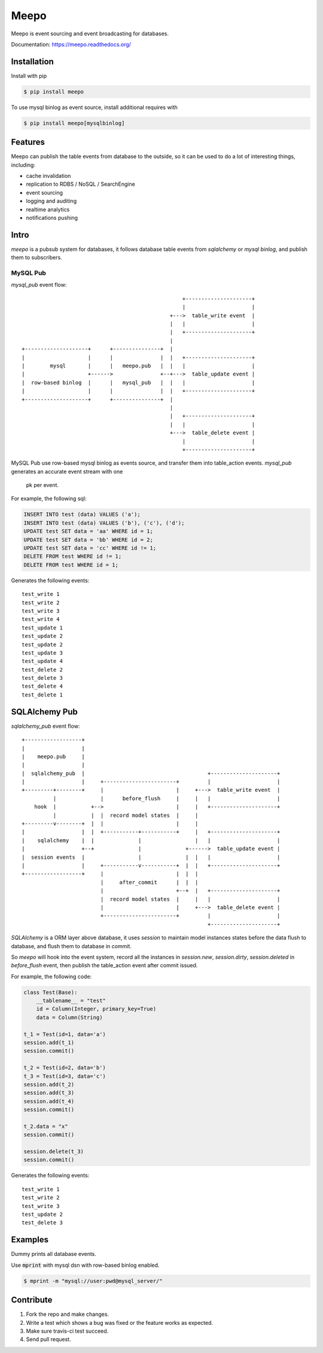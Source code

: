 =====
Meepo
=====

.. image:: http://img.shields.io/travis/eleme/meepo/master.svg?style=flat
   :target: https://travis-ci.org/eleme/meepo

.. image:: http://img.shields.io/pypi/v/meepo.svg?style=flat
   :target: https://pypi.python.org/pypi/meepo

.. image:: http://img.shields.io/pypi/dm/meepo.svg?style=flat
   :target: https://pypi.python.org/pypi/meepo

Meepo is event sourcing and event broadcasting for databases.

Documentation: https://meepo.readthedocs.org/


Installation
============

Install with pip

.. code:: bash

    $ pip install meepo

To use mysql binlog as event source, install additional requires with

.. code:: bash

    $ pip install meepo[mysqlbinlog]


Features
========

Meepo can publish the table events from database to the outside, so it can
be  used to do a lot of interesting things, including:

- cache invalidation

- replication to RDBS / NoSQL / SearchEngine

- event sourcing

- logging and auditing

- realtime analytics

- notifications pushing


Intro
=====

`meepo` is a pubsub system for databases, it follows database table events
from `sqlalchemy` or `mysql binlog`, and publish them to subscribers.

MySQL Pub
---------

`mysql_pub` event flow::

                                                       +---------------------+
                                                       |                     |
                                                   +--->  table_write event  |
                                                   |   |                     |
                                                   |   +---------------------+
                                                   |
    +--------------------+      +---------------+  |
    |                    |      |               |  |   +---------------------+
    |        mysql       |      |   meepo.pub   |  |   |                     |
    |                    +------>               +--+--->  table_update event |
    |  row-based binlog  |      |   mysql_pub   |  |   |                     |
    |                    |      |               |  |   +---------------------+
    +--------------------+      +---------------+  |
                                                   |
                                                   |   +---------------------+
                                                   |   |                     |
                                                   +--->  table_delete event |
                                                       |                     |
                                                       +---------------------+


MySQL Pub use row-based mysql binlog as events source, and transfer them into
table_action events. `mysql_pub` generates an accurate event stream with one
 pk per event.

For example, the  following sql:

.. code-block:: sql

    INSERT INTO test (data) VALUES ('a');
    INSERT INTO test (data) VALUES ('b'), ('c'), ('d');
    UPDATE test SET data = 'aa' WHERE id = 1;
    UPDATE test SET data = 'bb' WHERE id = 2;
    UPDATE test SET data = 'cc' WHERE id != 1;
    DELETE FROM test WHERE id != 1;
    DELETE FROM test WHERE id = 1;

Generates the following events:

::

    test_write 1
    test_write 2
    test_write 3
    test_write 4
    test_update 1
    test_update 2
    test_update 2
    test_update 3
    test_update 4
    test_delete 2
    test_delete 3
    test_delete 4
    test_delete 1


SQLAlchemy Pub
==============

`sqlalchemy_pub` event flow::

    +------------------+
    |                  |
    |    meepo.pub     |
    |                  |
    |  sqlalchemy_pub  |                                       +---------------------+
    |                  |     +-----------------------+         |                     |
    +---------+--------+     |                       |     +--->  table_write event  |
              |              |      before_flush     |     |   |                     |
        hook  |           +-->                       |     |   +---------------------+
              |           |  |  record model states  |     |
    +---------v--------+  |  |                       |     |
    |                  |  |  +-----------+-----------+     |   +---------------------+
    |    sqlalchemy    |  |              |                 |   |                     |
    |                  +--+              |              +------>  table_update event |
    |  session events  |                 |              |  |   |                     |
    |                  |     +-----------v-----------+  |  |   +---------------------+
    +------------------+     |                       |  |  |
                             |     after_commit      |  |  |
                             |                       +--+  |   +---------------------+
                             |  record model states  |     |   |                     |
                             |                       |     +--->  table_delete event |
                             +-----------------------+         |                     |
                                                               +---------------------+



`SQLAlchemy` is a ORM layer above database, it uses `session` to maintain
model instances states before the data flush to database, and flush them to
database in commit.

So `meepo` will hook into the event system, record all the instances in
`session.new`, `session.dirty`, `session.deleted` in `before_flush` event,
then publish the table_action event after commit issued.

For example, the  following code:

.. code-block:: python

    class Test(Base):
        __tablename__ = "test"
        id = Column(Integer, primary_key=True)
        data = Column(String)

    t_1 = Test(id=1, data='a')
    session.add(t_1)
    session.commit()

    t_2 = Test(id=2, data='b')
    t_3 = Test(id=3, data='c')
    session.add(t_2)
    session.add(t_3)
    session.add(t_4)
    session.commit()

    t_2.data = "x"
    session.commit()

    session.delete(t_3)
    session.commit()

Generates the following events:

::

    test_write 1
    test_write 2
    test_write 3
    test_update 2
    test_delete 3


Examples
========

Dummy prints all database events.

Use :code:`mprint` with mysql dsn with row-based binlog enabled.

.. code:: bash

    $ mprint -m "mysql://user:pwd@mysql_server/"


Contribute
==========

1. Fork the repo and make changes.

2. Write a test which shows a bug was fixed or the feature works as expected.

3. Make sure travis-ci test succeed.

4. Send pull request.
